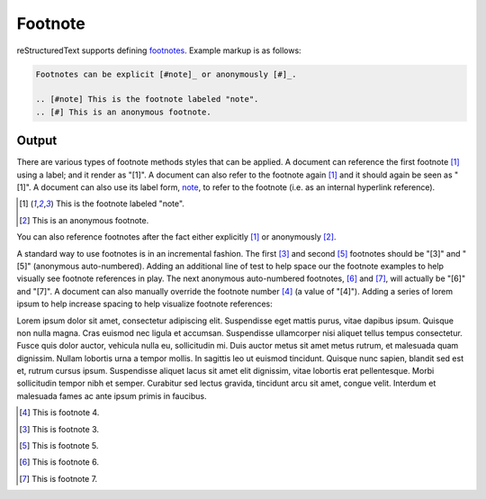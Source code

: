 Footnote
########

reStructuredText supports defining `footnotes`_. Example markup is as
follows:

.. code-block:: none

    Footnotes can be explicit [#note]_ or anonymously [#]_.

    .. [#note] This is the footnote labeled "note".
    .. [#] This is an anonymous footnote.

Output
------

There are various types of footnote methods styles that can be applied. A
document can reference the first footnote [#note]_ using a label; and it render
as "[1]". A document can also refer to the footnote again [#note]_ and it should
again be seen as "[1]". A document can also use its label form, note_, to refer
to the footnote (i.e. as an internal hyperlink reference).

.. [#note] This is the footnote labeled "note".
.. [#] This is an anonymous footnote.

You can also reference footnotes after the fact either explicitly [#note]_ or
anonymously [#]_.

A standard way to use footnotes is in an incremental fashion. The first [#]_ and
second [#]_ footnotes should be "[3]" and "[5]" (anonymous auto-numbered).
Adding an additional line of test to help space our the footnote examples to
help visually see footnote references in play. The next anonymous auto-numbered
footnotes, [#]_ and [#]_, will actually be "[6]" and "[7]". A document can also
manually override the footnote number [4]_ (a value of "[4]"). Adding a series
of lorem ipsum to help increase spacing to help visualize footnote references:

Lorem ipsum dolor sit amet, consectetur adipiscing elit. Suspendisse eget mattis
purus, vitae dapibus ipsum. Quisque non nulla magna. Cras euismod nec ligula et
accumsan. Suspendisse ullamcorper nisi aliquet tellus tempus consectetur. Fusce
quis dolor auctor, vehicula nulla eu, sollicitudin mi. Duis auctor metus sit
amet metus rutrum, et malesuada quam dignissim. Nullam lobortis urna a tempor
mollis. In sagittis leo ut euismod tincidunt. Quisque nunc sapien, blandit sed
est et, rutrum cursus ipsum. Suspendisse aliquet lacus sit amet elit dignissim,
vitae lobortis erat pellentesque. Morbi sollicitudin tempor nibh et semper.
Curabitur sed lectus gravida, tincidunt arcu sit amet, congue velit. Interdum et
malesuada fames ac ante ipsum primis in faucibus.

.. [4] This is footnote 4.
.. [#] This is footnote 3.
.. [#] This is footnote 5.
.. [#] This is footnote 6.
.. [#] This is footnote 7.


.. references ------------------------------------------------------------------

.. _footnotes: https://docutils.sourceforge.io/docs/ref/rst/restructuredtext.html#footnotes
